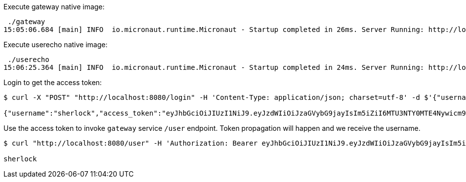 Execute gateway native image:

[source,bash]
----
 ./gateway
15:05:06.684 [main] INFO  io.micronaut.runtime.Micronaut - Startup completed in 26ms. Server Running: http://localhost:8080
----

Execute userecho native image:

[source,bash]
----
 ./userecho
15:06:25.364 [main] INFO  io.micronaut.runtime.Micronaut - Startup completed in 24ms. Server Running: http://localhost:8081
----

Login to get the access token:

[source, bash]
----
$ curl -X "POST" "http://localhost:8080/login" -H 'Content-Type: application/json; charset=utf-8' -d $'{"username": "sherlock","password": "password"}'

{"username":"sherlock","access_token":"eyJhbGciOiJIUzI1NiJ9.eyJzdWIiOiJzaGVybG9jayIsIm5iZiI6MTU3NTY0MTE4Nywicm9sZXMiOltdLCJpc3MiOiJnYXRld2F5IiwiZXhwIjoxNTc1NjQ0Nzg3LCJpYXQiOjE1NzU2NDExODd9.KeqG7XKB9RSEX4TncMCRVhikeMaFz3zzU9V190ioG3s","refresh_token":"eyJhbGciOiJIUzI1NiJ9.eyJzdWIiOiJzaGVybG9jayIsIm5iZiI6MTU3NTY0MTE4Nywicm9sZXMiOltdLCJpc3MiOiJnYXRld2F5IiwiaWF0IjoxNTc1NjQxMTg3fQ._lceQy-ujMQpPEkmrxvXeSnY_oNQsBnUvaglmLI569E","token_type":"Bearer","expires_in":3600}%
----

Use the access token to invoke `gateway` service `/user` endpoint. Token propagation will happen and we receive the username.

[source, bash]
----

$ curl "http://localhost:8080/user" -H 'Authorization: Bearer eyJhbGciOiJIUzI1NiJ9.eyJzdWIiOiJzaGVybG9jayIsIm5iZiI6MTU3NTY0MTE4Nywicm9sZXMiOltdLCJpc3MiOiJnYXRld2F5IiwiZXhwIjoxNTc1NjQ0Nzg3LCJpYXQiOjE1NzU2NDExODd9.KeqG7XKB9RSEX4TncMCRVhikeMaFz3zzU9V190ioG3s'

sherlock
----